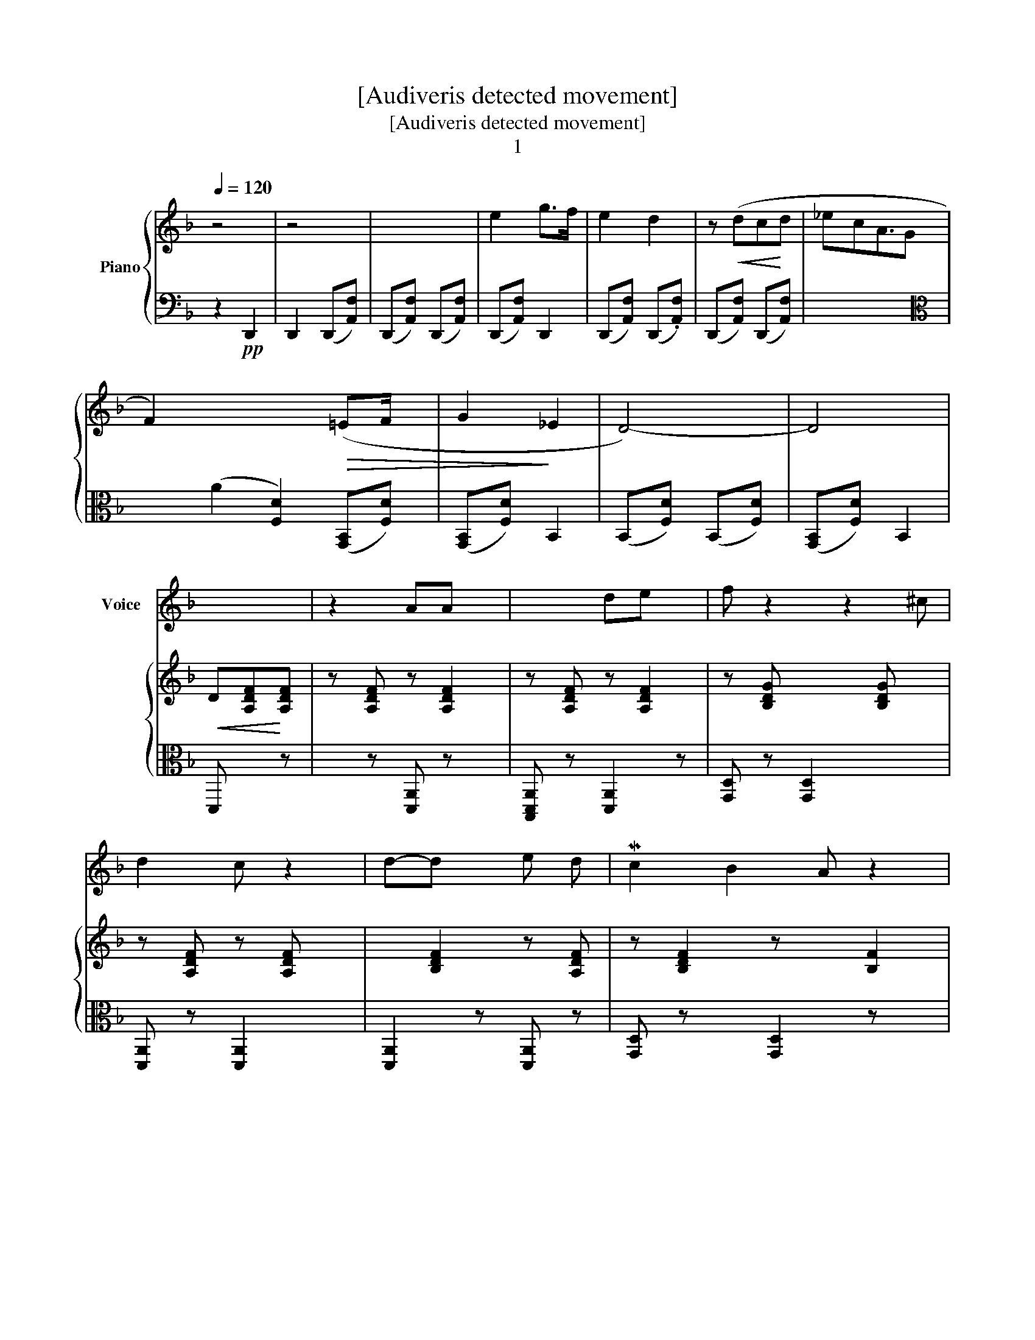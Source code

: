 X:1
T:[Audiveris detected movement]
T:[Audiveris detected movement]
T:1
%%score ( 1 2 ) { ( 3 5 6 ) | 4 }
L:1/8
Q:1/4=120
M:none
K:F
V:1 treble nm="Voice"
V:2 treble 
V:3 treble nm="Piano"
V:5 treble 
V:6 treble 
V:4 bass 
V:1
 x4 | x4 | x4 | x4 | x4 | x4 | x9/2 | x8 | x4 | x4 | x4 | x3 | z2 AA x | x2 de x | f z2 z2 ^c | %15
 d2 c z2 | d-d x e d | Mc2 B2 A z2 | (AG/ F x5/2 | D4- |!<(! D2 z!<)! z2 | x5 | z2 AA | d2 de | %24
 fe) x d[K:bass] x | F,2 F,-F, | F,2- F,G, F,2 | c x2 ((=B2 c))d x4 | (c>_B A>G) | F z!p! A x A x | %30
 A2 x A A | A2 (^G[K:bass]C,) D, x |!pp! (C,=B,,/ A,,3/2 x || D4- x2 |!<(! D2 z!<)! z2 x | %35
!>(! z7!>)! | z A- x A2 A | x2 A8 e2 | ^f2 x e x z2 || =B2 MBB x | =B2 B2 ^c x | ^c =B2 A x B | %42
 (=B2 x A2) x | (^F2 d)d x | d2 x e ^f | e2 d2 | d2 x e ^f | d-dd x d | e2 de | d2 ^cM=B x A | %50
 .^c2 A2 | ^F!p!AAA |!mp! A2 A x3 A | A3/2 x3/2 ||[K:C][K:bass] C,2 =B,, =A,, G,,/) x/ | MF,,4- x | %56
 F,,2 z (F,2 | ^E,2 x z2 | C, E,4 ||[K:F][K:treble] A4- x | A) z!pp! (d2 x | ^c2 x _B x | %62
 (AB) A (f2 | (A4 x | A)f-.ff |!>(! ._e2 x B)!>)! x | (G._e).e-.e |!>(! (.d2 x A)!>)! | %68
 F2!>)!!>(! A2 |!>(! (A^G<A x [DF]4) | (A=G/ F>)!>)!E) x/ | MD4- | D2 z z2 | z4 | x4 | x4 | x4 | %77
 x4 | x4 | x4 | z4 | z4 |!<(! z5!<)! |!>(! z2 x!>)! z!p! A x | .d-dd.e | (fe) x d x ^c | %86
 d2 d x d- | dde x d | c2 BA B | (AG/ F>E) x/ |!ped! D4- x |!<(! D z x!<)! z2 |!>(! z5!>)! | %93
 z2 x A A | x2 z2 e |!pp! fe x d x ^c2 | d2 dd- x | dded | c.=Bcd | (c_B/ A x3/2 | F2 z z A2 | %101
 AAA x A | A^G x A B2 | .A=G/ F x3/2 | (D4 x2 |!<(! D2) z!<)! z2 x | x5 | A2 A!<(!A x | %108
 d-d- x d2-!<)! d | .^f2 x d2 x | =BB x B B2 | M=B2 ^cd) | ^c=BAB x | (M=B2 x A2) |!p! ^F2 z .d | %115
 d x (de) ^f x4 | e2 x d2 | d2 ^f2 |!>(! e2 dd!>)! | e2 dd e | d2 (^c ^B2) A | (^c2 A2) x | %122
 ^F z A2 | AAAA | A ^G2 (A _B) x | (A=G/ =F x/ | D4 x | D2 z d2 x | ^c2 x _B | A[K:bass]D, C, B,2 | %130
 A4 | A z x!pp! d2 | ^c2 x _B2 | A c2 | (A4) | A) (3:2:2z!p! (f2 x | _e2 x B | G2) _e2 x | %138
 .d2 x A x | F2 A2 | (A>^GA x B | A=G/) F x/ | D4- x | D z z2 | z4 | x4 | x4 | x4 | x4 | x4 | x4 | %151
 x5 | x4 | x4 | x4 | x4 |] %156
V:2
 x4 | x4 | x4 | x4 | x4 | x4 | x9/2 | x8 | x4 | x4 | x4 | x3 | x5 | x5 | x6 | x5 | x5 | x7 | x5 | %19
 x4 | x5 | x5 | x4 | x4 | x4[K:bass] x | x4 | x6 | x3 F8 | x4 | x6 | x5 | x3[K:bass] x3 | x4 || %33
 x6 | x6 | x7 | x6 | x12 | x7 || x5 | x6 | x6 | x6 | x5 | x5 | x4 | x5 | x5 | x4 | x6 | x4 | x4 | %52
 x7 | x3 ||[K:C][K:bass] x5 | x5 | x5 | x5 | x A,2 x2 ||[K:F][K:treble] x5 | x5 | x5 | x5 | x5 | %64
 x4 | x5 | x4 | x4 | x4 | x8 | x4 | x4 | x5 | x4 | x4 | x4 | x4 | x4 | x4 | x4 | x4 | x4 | x5 | %83
 x6 | x4 | x6 | x5 | x5 | x5 | x4 | x5 | x5 | x5 | x5 | x5 | x7 | x5 | x4 | x4 | x4 | x6 | x5 | %102
 x6 | x4 | x6 | x6 | x5 | x5 | x6 | x6 | x6 | x4 | x5 | x5 | x4 | x9 | x5 | x4 | x4 | x5 | x6 | %121
 x5 | x4 | x4 | x6 | x3 | x5 | x6 | x4 | x[K:bass] x4 | x4 | x5 | x5 | x3 | x4 | x4 | x4 | x5 | %138
 x5 | x4 | x5 | x3 | x5 | x4 | x4 | x4 | x4 | x4 | x4 | x4 | x4 | x5 | x4 | x4 | x4 | x4 |] %156
V:3
 z4 | z4 | x4 | e2 g>f | e2 d2 | z!<(! (dc!<)!d | _ecA3/2G | F2) x4!>(! (=EF/ x/ | G2!>)! _E2 | %9
 D4-) | D4 |!<(! D[A,DF]!<)![A,DF] | z [A,DF] z [A,DF]2 | z [A,DF] z [A,DF]2 | %14
 z [B,DG] x2 [B,DG] x | z [A,DF] z [A,DF] x | x [B,DF]2 z [A,DF] | z [B,DF]2 z x [B,F]2 | z A4 | %19
 z [G,B,DF] z [B,DF] | z [B,DF] x z ([B,DF] | z!>(! [A,DF]2 z [A,DF]) | z [A,DF] z [A,DF] | %23
 z [A,DF] z [A,DF] | z [G,B,DG] x z [B,DG] | z [A,DF] z .[A,DF] | z [A,DF] x z [A,DF] x | %27
 z [G,B,F] x3 z [G,B,F] x4 | z [G,B,B,E] z [B,B,E] | z [A,CF]2 z [G,B,DF]2 | %30
 x2 [G,B,G] x [G,B,DG] | z [G,B,DF]2 z [G,DF]2 | z [G,B,G] z [G,B,G] || %33
[K:C][K:alto] x2 [B,,E,^G,]2 [B,,E,G,]2 | z [B,,E,^G,] x3 .[B,,E,G,] | %35
 x2 [B,,E,^G,]2 z [A,,C,E,G,]2 | x [A,,C,E,^G,]2 z [A,,C,E,G,] x | %37
 z [A,,C,E,^G,]2 [A,,C,E,G,]2 x7 | z [B,,E,^G,]2 z [B,,E,G,]2 x ||[K:F][K:treble] z x z [B,DG]2 | %40
 z [=B,DG] x z x [B,DG] | z [G,^B,G] x z [G,B,DG] x | z [G,^B,G] x z [G,B,DG] x | %43
 z [G,B,D^F] z [A,DF] x | z!>)! [=CD^F] x z [CDF] | z [B,DG] z [B,DG] | %46
 z!>)!!>(! [CD^F] x z [CDF] | z [=B,DG]2 z [B,DG] | z [=B,FA] z [B,F] | z [A,D^F] x z [A,DF] x | %50
 z [A,^CG] z [G,B,G] | z [A,D^F] z [A,DF] | z A4 z [B,G] | z [A,D=F]2 || z [G,^B,G] x z x | %55
 z [A,DF]2 z [A,DF] | z (3:2:4[A,DF] x85/64 z [A,DF] x2/3 z29/64 | z [A,G] z .[B,CG] x | %58
 z [B,^CG] x3 || z!>(! [A,DF] x z!>)! [A,DF] | z [A,DF] z [A,DF] x | z [B,^CG] z [B,CG]2 | %62
 z [B,^CG] z [B,CG] x | z [A,DF] z [A,DF]2 | z [A,DF] z .[A,DF] | z .[A,_EG] z .[B,EG] x | %66
 z [B,_EG] z [A,EG] | z [A,DF] z [A,DF] | z [A,DF] z [A,DF] | z [A,^CG] z [A,CG] x4 | %70
 z [A,^CG] z [A,CG] | z ([A,-DF-] [A,-DF-]2) |!<(! [A,DF]2 x!<)! z2 | x4 | e2 .g>f | e2 d2 | %76
 z (d!<(!cd | _ecA>G!<)! | F2)!>(! (=EF/ x/ | G2)!>)! _E2 | D4- | D4- | D [A,DF]2 z [A,DF] | %83
 z [A,DF] x z [A,DF]2 | z [A,DF] z [A,DF] | z [B,DG] x z [B,DG]2 | z [A,DF]2 z [A,DF] | %87
 z [A,DF]2 z [A,DF] | z [B,EG] x z [B,EG] | z [A,^CG] z [A,CG] | z [A,DF] z [A,DF] x | %91
 z [A,DF]2 z [A,DF] | z [A,DF]2 z [A,DF] | z [A,DF]2 z [A,DF] | z [A,DF] z [A,DF]2 | %95
 z [B,DG] x z [B,DG] x2 | z [A,DF] z [A,DF] x | z [A,DF] z x | z [A,CF] z ([A,CF] | %99
 x [B,B,E]) z x | z [A,CF] x z [A,CF] x | z [A,^CG]2 z x | z [A,DF] x z [A,DF] x | %103
 z [A,^CG] x/ [A,CG] x/ | x2 [A,D^F] x [A,DF]2 | z [A,D^F] x z [A,DF]2 | %106
!>(! z [A,D^F] z!>)! [A,DF] x | z [G,D^F] x [A,DF]2 | z [A,D^F] x z [A,DF] x | %109
 z [A,D^F] x z [A,DF] x | z [=B,DG] x z [B,DG] x | z [=B,DG] z [B,DG] | z [A,^CG] z [A,CG]2 | %113
 z [A,^CG] x z [A,CG] | z [A,D^F] z [A,DF] | z D8 | z [=B,DG] x z [B,DG] | z [B,^F] z [B,F] | %118
 z [=B,DG] z [B,DG] | z [B,EG] x z [A,EG] | x2 [A,D^F] z [A,DF]2 | z [A,^CG] z [A,CG]2 | %122
 z [A,D^F] z [A,DF] | z [A,^CG] z [A,CG] | z [A,D=F]2 z [A,DF]2 | z [A,^CG] z | %126
 z [A,DF] z [A,DF]2 | z [A,DF]2 z .[A,DF]2 | z [_A,G] z [A,B,G] | z [B,CG] z [A,G]2 | %130
 z!>)!!>(! [A,DF] z [A,DF] | z [A,DF]2 z [A,DF] | z [B,^CG] z [A,G] x | z [^B,CG] x | %134
 z [A,DF] z [A,DF] | z [A,DF] z [A,DF] | z .[A,_EG] z .[B,EG] | z [A,_EG]2 z [B,F] | %138
 z [A,DF] z [A,DF] x | z [A,DF] z [A,DF] | z!>(! [A,^CG] z [A,CG] x | z!>)! [A,^CG] z | %142
 z ([A,-DF-]2 [A,DF]2-) | [A,DF]2 z2 | x4 | e2 gf/ x/ | e2 d2 | z!<(! dcd | _ecAG!<)! | %149
 F2 =EF/ x/ |!>(! G2!>)! _E2 | D4 x | M[D-F]4 | [D-FF]4 | [DF]4 | [D=F]2 z2 |] %156
V:4
 z2!pp! D,,2 | D,,2 (D,,[A,,F,]) | (D,,[A,,F,]) (D,,[A,,F,]) | (D,,[A,,F,]) D,,2 | %4
 (D,,[A,,F,]) (D,,.[A,,F,]) | (D,,[A,,F,]) (D,,[A,,F,]) | x9/2 | %7
[K:alto] x2 (A2 [F,D]2) ([G,,B,,][F,D]) | ([G,,B,,][F,D]) B,,2 | (B,,[F,D]) (B,,[F,D]) | %10
 ([G,,B,,][F,D]) B,,2 | D,, x z | x z [D,,A,,] z x | [B,,,D,,A,,] z [D,,A,,]2 z | %14
 [G,,D,] z [G,,D,]2 x2 | [D,,A,,] z [D,,A,,]2 x | [D,,A,,]2 z [D,,A,,] z | %17
 [G,,D,] z x [G,,D,]2 z x | [A,,E,] z [A,,E,] x2 | [D,,A,,] z [D,,A,,] z | %20
 [D,,A,,] z x [D,,A,,] z | [D,,A,,]2 z [D,,A,,-] x | [D,,A,,] z [B,,,D,,A,,] z | %23
 [D,,A,,] z!p! [D,,A,,] z | [G,,D,]2 z [G,,D,] z | x z [B,,,D,,A,,] z | %26
 [B,,,D,,A,,] z x [D,,A,,] z x | [F,,C,]2 z x2 [F,,C,] z x4 | [C,G,] z [C,G,] x | %29
 [F,,C,] z [F,,C,] x3 | x3 [A,,E,]2 | [D,,A,,] x5 | [A,,E,] z [A,,E,]2 ||[K:C] [D,,A,,]2 z z x2 | %34
 [D,,A,,] z x [D,,A,,]2 z | [D,,A,,]2 z [D,,A,,] x z x | [B,,,D,,A,,]2 z x z x | %37
 [D,,A,,] z x z x8 | [D,,A,,]2 z[K:treble] x z x2 ||[K:F][K:bass] [F,,A,,D,] z [G,,E,]2 z | %40
 [G,,D,]2 z [G,,D,]2 z | [A,,E,]2 z [A,,E,] z x | [A,,E,]2 z [A,,E,]2 z | x z [D,,A,,]2 z | %44
 [D,A,]2 z [D,A,] z | .[G,,D,] z [G,,D,] z | [D,A,]2 z x z | [G,,D,] z [G,,D,] x z | %48
 [G,,D,] z [G,,D,] z | [D,,A,,] z x [D,,A,,]2 x | [A,,E,] x [A,,E,] z | [D,,A,,] z D,,/ z x/ | %52
 [A,,E,] x [A,,E,]2 x3 | [D,,A,,]2 x || [A,,E,] z x [A,,E,] z |!pp! [B,,,D,,A,,] z x2 z | %56
 [D,,A,,] z x [D,,A,,] z | [A,,E,] z [A,,E,] z x | [A,,E,] z x3 || [D,,A,,]2 z [D,,A,,] z | %60
 [D,,A,,] z!pp! [D,,A,,]2 z | [A,,E,] z [A,,E,] z x | [A,,E,] z [A,,E,]2 x | %63
 [D,,A,,] z [D,,A,,] z x | (3[D,,A,,] z [D,,A,,] x z | [G,,D,] z [G,,D,]2 z | [G,,D,] z [G,,D,] z | %67
 [D,,A,,] z [C,,A,,] z | [D,,A,,] z [C,,A,,] z | [A,,E,] z [A,,E,] z x4 | [A,,E,] z [A,,E,] z | %71
 (C,,[A,,F,]) (D,,[A,,F,]) | (.C,,[A,,F,]) x (D,, [A,,F,]) | (D,,.[A,,F,]) (D,,[A,,F,]) | %74
 (D,,[A,,F,]) (C,,[A,,F,]) | (D,,[A,,F,]) (C,,[A,,F,]) | D,,2 (D,,[A,,F,]) | %77
 (C,,[A,,F,]) (.C,,[A,,F,]) | (D,,[A,,F,]) (.D,,[A,,F,]) | (D,,[A,,F,]) (D,,[A,,F,]) | %80
 (D,,[A,,F,]) (D,,[A,,F,]) | (D,,[A,,F,]) (D,,[A,,F,]) | D,, z [C,,A,,] x z | %83
 [C,,A,,]2 z [D,,A,,] z x | [D,,A,,] z [D,,A,,] z | [G,,D,]2 z [G,,D,] z x | %86
 [C,,A,,] z [D,,A,,] x z | [D,,A,,] z [C,,A,,] x z | [G,,D,] z x [G,,D,] z | [A,,E,] z [A,,E,] z | %90
 [D,,A,,] z [D,,A,,]2 z | [D,,A,,]2 z [C,,A,,] z | [C,,A,,]2 z [C,,A,,] z | %93
 [D,,A,,]2 z [C,,A,,] x | [D,,A,,] z [B,,,D,,A,,]2 z | [G,,D,]2 z [G,,D,] z x2 | %96
 [D,,A,,] z [C,,A,,]2 z | [D,,A,,] z [D,,A,,] z | [F,,C,] z [F,,C,] z | [C,G,] z [C,G,]2 | %100
 [F,,C,] z x [F,,C,] z x | [A,,E,] z [A,,E,] x z | [D,,A,,]2 z [D,,A,,]2 z | [A,,E,] z [A,,E,]2 | %104
 [D,,A,,]2 z [D,,A,,]2 z | [C,,A,,] z x [C,,A,,] z x | [D,,A,,] z [D,,A,,]2 z | x z [C,,A,,] z x | %108
 [D,,A,,]2 z [D,,A,,] z x | [D,,A,,]2 z [D,,A,,]2 z | [G,,D,]2 z [G,,D,]2 z | [G,,D,] z [G,,D,] z | %112
 [A,,E,] z [A,,E,] z x | [A,,E,]2 z [A,,E,] z | [D,,A,,] z [D,,A,,] z | [D,A,] x z [D,A,] z x4 | %116
 [G,,D,]2 z [G,,D,] z | [D,A,] z [D,A,] z | [G,,D,] z [G,,D,] z | [G,,D,] z x [G,,D,] z | %120
 [D,,A,,]2 z [C,,A,,] z x | [A,,E,] z [A,,E,] z x | x z [D,,A,,] z | [A,,E,] z [A,,E,] z | %124
 [D,,A,,] z [D,,A,,] x z x | [A,,E,] z [A,,E,] | [D,,A,,] z x z x | [C,,A,,] z x D,,/ z x3/2 | %128
 .[A,,E,] z [A,,E,] z | ([A,,E,] z [A,,E,] z x | [C,,A,,] z [C,,A,,]) z | %131
 [D,,A,,]2 z!pp! [C,,A,,] z | [A,,E,] z [A,,E,] z x | [A,,E,] z x | [C,,A,,] z [C,,A,,] z | %135
 (3[C,,A,,] z .[D,,A,,] x z | [G,,D,] z [G,,D,] z | [G,,D,] z [G,,D,] x z | %138
 [C,,A,,] z [D,,A,,]2 z | [D,,A,,] z [C,,A,,] z | [A,,E,] z [A,,E,] z x | [A,,E,] z [A,,E,] | %142
 (D,,[A,,F,]) (D,,[A,,F,]) x | (D,,[A,,F,]) (C,,.[A,,F,]) |!p! (D,,[A,,F,]) (D,,[A,,F,]) | %145
 (D,,[A,,F,]) (D,,[A,,F,]) | (C,,[A,,F,]) (.D,,!p![A,,F,]) | (.C,,[A,,F,]) (C,,[A,,F,]) | %148
 (D,,[A,,F,]) (D,,[A,,F,]) | (C,,[A,,F,]) (D,,[A,,F,]) | (D,,[A,,F,]) (C,,[A,,F,]) | %151
 (D,,[A,,F,]) (D,,[A,,F,]) x | (D,,[A,,F,]) (D,,[A,,F,]) | D,, z [A,,F,] z | C,, z [A,,F,] z | %155
 D,,2 z2 |] %156
V:5
 x4 | x4 | x4 | x4 | x4 | x4 | x9/2 | x8 | x4 | x4 | x4 | x3 | x5 | x5 | x6 | x5 | x5 | x7 | x5 | %19
 x4 | x5 | x5 | x4 | x4 | x5 | x4 | x6 | x11 | x4 | x6 | x5 | x6 | x4 ||[K:C][K:alto] x6 | x6 | %35
 x7 | x6 | x12 | x7 ||[K:F][K:treble] x5 | x6 | x6 | x6 | x5 | x5 | x4 | x5 | x5 | x4 | x6 | x4 | %51
 x4 | x7 | x3 || x5 | x5 | x5 | x5 | x5 || x5 | x5 | x5 | x5 | x5 | x4 | x5 | x4 | x4 | x4 | x8 | %70
 x4 | x4 | x5 | x4 | x4 | x4 | x4 | x4 | x4 | x4 | x4 | x4 | x5 | x6 | x4 | x6 | x5 | x5 | x5 | %89
 x4 | x5 | x5 | x5 | x5 | x5 | x7 | x5 | x4 | x4 | x4 | x6 | x5 | x6 | x4 | x6 | x6 | x5 | x5 | %108
 x6 | x6 | x6 | x4 | x5 | x5 | x4 | x z [B,F] z [CDF] x4 | x5 | x4 | x4 | x5 | x6 | x5 | x4 | x4 | %124
 x6 | x3 | x5 | x6 | x4 | x5 | x4 | x5 | x5 | x3 | x4 | x4 | x4 | x5 | x5 | x4 | x5 | x3 | x5 | %143
 x4 | x4 | x4 | x4 | x4 | x4 | x4 | x4 | z F2 F2 | x4 | [A,D]4 | [A,-D]4 | [A,D]2 x2 |] %156
V:6
 x4 | x4 | x4 | x4 | x4 | x4 | x9/2 | x8 | x4 | x4 | x4 | x3 | x5 | x5 | x6 | x5 | x5 | x7 | x5 | %19
 x4 | x5 | x5 | x4 | x4 | x5 | x4 | x6 | x11 | x4 | x6 | x5 | x6 | x4 ||[K:C][K:alto] x6 | x6 | %35
 x7 | x6 | x12 | x7 ||[K:F][K:treble] x5 | x6 | x6 | x6 | x5 | x5 | x4 | x5 | x5 | x4 | x6 | x4 | %51
 x4 | x7 | x3 || x5 | x5 | x5 | x5 | x5 || x5 | x5 | x5 | x5 | x5 | x4 | x5 | x4 | x4 | x4 | x8 | %70
 x4 | x4 | x5 | x4 | x4 | x4 | x4 | x4 | x4 | x4 | x4 | x4 | x5 | x6 | x4 | x6 | x5 | x5 | x5 | %89
 x4 | x5 | x5 | x5 | x5 | x5 | x7 | x5 | x4 | x4 | x4 | x6 | x5 | x6 | x4 | x6 | x6 | x5 | x5 | %108
 x6 | x6 | x6 | x4 | x5 | x5 | x4 | x9 | x5 | x4 | x4 | x5 | x6 | x5 | x4 | x4 | x6 | x3 | x5 | %127
 x6 | x4 | x5 | x4 | x5 | x5 | x3 | x4 | x4 | x4 | x5 | x5 | x4 | x5 | x3 | x5 | x4 | x4 | x4 | %146
 x4 | x4 | x4 | x4 | x4 | x3 A,2 | x4 | x4 | x4 | x4 |] %156

